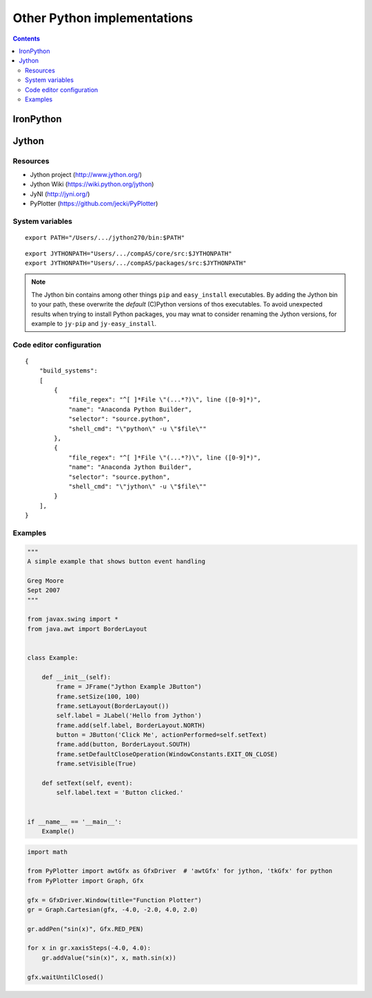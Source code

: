 .. _notes_other-python-implementations:

********************************************************************************
Other Python implementations
********************************************************************************

.. contents::


IronPython
==========


Jython
======

Resources
---------

* Jython project (http://www.jython.org/)
* Jython Wiki (https://wiki.python.org/jython)
* JyNI (http://jyni.org/)
* PyPlotter (https://github.com/jecki/PyPlotter)


System variables
----------------

::

    export PATH="/Users/.../jython270/bin:$PATH"

::

    export JYTHONPATH="Users/.../compAS/core/src:$JYTHONPATH"
    export JYTHONPATH="Users/.../compAS/packages/src:$JYTHONPATH"


.. note::

    The Jython bin contains among other things ``pip`` and ``easy_install`` executables.
    By adding the Jython bin to your path, these overwrite the *default* (C)Python
    versions of thos executables. To avoid unexpected results when trying to install
    Python packages, you may wnat to consider renaming the Jython versions, for example
    to ``jy-pip`` and ``jy-easy_install``.


Code editor configuration
-------------------------

::

    {
        "build_systems":
        [
            {
                "file_regex": "^[ ]*File \"(...*?)\", line ([0-9]*)",
                "name": "Anaconda Python Builder",
                "selector": "source.python",
                "shell_cmd": "\"python\" -u \"$file\""
            },
            {
                "file_regex": "^[ ]*File \"(...*?)\", line ([0-9]*)",
                "name": "Anaconda Jython Builder",
                "selector": "source.python",
                "shell_cmd": "\"jython\" -u \"$file\""
            }
        ],
    }


Examples
--------

.. code-block:: python

    """
    A simple example that shows button event handling

    Greg Moore
    Sept 2007
    """

    from javax.swing import *
    from java.awt import BorderLayout


    class Example:

        def __init__(self):
            frame = JFrame("Jython Example JButton")
            frame.setSize(100, 100)
            frame.setLayout(BorderLayout())
            self.label = JLabel('Hello from Jython')
            frame.add(self.label, BorderLayout.NORTH)
            button = JButton('Click Me', actionPerformed=self.setText)
            frame.add(button, BorderLayout.SOUTH)
            frame.setDefaultCloseOperation(WindowConstants.EXIT_ON_CLOSE)
            frame.setVisible(True)

        def setText(self, event):
            self.label.text = 'Button clicked.'


    if __name__ == '__main__':
        Example()


.. code-block:: python

    import math

    from PyPlotter import awtGfx as GfxDriver  # 'awtGfx' for jython, 'tkGfx' for python
    from PyPlotter import Graph, Gfx

    gfx = GfxDriver.Window(title="Function Plotter")
    gr = Graph.Cartesian(gfx, -4.0, -2.0, 4.0, 2.0)

    gr.addPen("sin(x)", Gfx.RED_PEN)

    for x in gr.xaxisSteps(-4.0, 4.0):
        gr.addValue("sin(x)", x, math.sin(x))

    gfx.waitUntilClosed()
